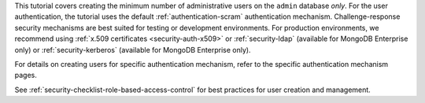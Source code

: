 This tutorial covers creating the minimum number of administrative
users on the ``admin`` database *only*. For the user authentication,
the tutorial uses the default :ref:`authentication-scram`
authentication mechanism. Challenge-response security mechanisms are
best suited for testing or development environments. For production
environments, we recommend using :ref:`x.509
certificates <security-auth-x509>` or :ref:`security-ldap`
(available for MongoDB Enterprise only) or :ref:`security-kerberos`
(available for MongoDB Enterprise only).

For details on creating users for specific authentication mechanism,
refer to the specific authentication mechanism pages.

See :ref:`security-checklist-role-based-access-control` for best
practices for user creation and management.
